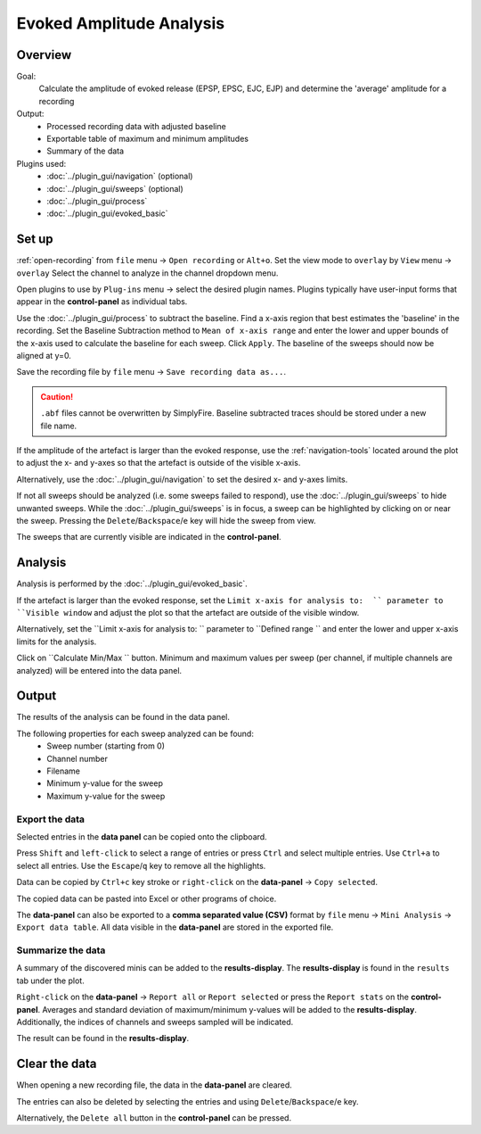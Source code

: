 Evoked Amplitude Analysis
==========================

Overview
---------
Goal:
  Calculate the amplitude of evoked release (EPSP, EPSC, EJC, EJP)
  and determine the 'average' amplitude for a recording

Output:
  * Processed recording data with adjusted baseline
  * Exportable table of maximum and minimum amplitudes
  * Summary of the data

Plugins used:
  * :doc:`../plugin_gui/navigation` (optional)
  * :doc:`../plugin_gui/sweeps` (optional)
  * :doc:`../plugin_gui/process`
  * :doc:`../plugin_gui/evoked_basic`


Set up
-------

:ref:`open-recording` from ``file`` menu -> ``Open recording`` or ``Alt+o``.
Set the view mode to ``overlay`` by ``View`` menu -> ``overlay``
Select the channel to analyze in the channel dropdown menu.

Open plugins to use by ``Plug-ins`` menu -> select the desired plugin names.
Plugins typically have user-input forms that appear in the **control-panel**
as individual tabs.

Use the :doc:`../plugin_gui/process` to subtract the baseline.
Find a x-axis region that best estimates the 'baseline' in the recording.
Set the Baseline Subtraction method to ``Mean of x-axis range`` and
enter the lower and upper bounds of the x-axis used to calculate the baseline
for each sweep.
Click ``Apply``.
The baseline of the sweeps should now be aligned at y=0.

Save the recording file by ``file`` menu -> ``Save recording data as...``.

.. Caution::
  ``.abf`` files cannot be overwritten by SimplyFire.
  Baseline subtracted traces should be stored under a new file name.

If the amplitude of the artefact is larger than the evoked response,
use the :ref:`navigation-tools` located around the plot to adjust
the x- and y-axes so that the artefact is outside of the visible x-axis.

Alternatively, use the :doc:`../plugin_gui/navigation` to set the desired x- and y-axes
limits.

If not all sweeps should be analyzed (i.e. some sweeps failed to respond),
use the :doc:`../plugin_gui/sweeps` to hide unwanted sweeps.
While the :doc:`../plugin_gui/sweeps` is in focus, a sweep can be highlighted
by clicking on or near the sweep.
Pressing the ``Delete``/``Backspace``/``e`` key will hide the sweep from view.

The sweeps that are currently visible are indicated in the **control-panel**.

Analysis
----------

Analysis is performed by the :doc:`../plugin_gui/evoked_basic`.

If the artefact is larger than the evoked response, set the
``Limit x-axis for analysis to:  `` parameter to ``Visible window`` and adjust
the plot so that the artefact are outside of the visible window.

Alternatively, set the ``Limit x-axis for analysis to:  `` parameter to
``Defined range  `` and enter the lower and upper x-axis limits for the analysis.

Click on ``Calculate Min/Max  `` button.
Minimum and maximum values per sweep (per channel, if multiple channels are analyzed)
will be entered into the data panel.


Output
-----------

The results of the analysis can be found in the data panel.

The following properties for each sweep analyzed can be found:
  * Sweep number (starting from 0)
  * Channel number
  * Filename
  * Minimum y-value for the sweep
  * Maximum y-value for the sweep

Export the data
^^^^^^^^^^^^^^^^

Selected entries in the **data panel** can be copied onto the
clipboard.

Press ``Shift`` and ``left-click`` to select a range of entries
or press ``Ctrl`` and select multiple entries.
Use ``Ctrl+a`` to select all entries.
Use the ``Escape``/``q`` key to remove all the highlights.

Data can be copied by ``Ctrl+c`` key stroke
or ``right-click`` on the **data-panel** -> ``Copy selected``.

The copied data can be pasted into Excel or other programs of choice.

The **data-panel** can also be exported to a **comma separated value (CSV)** format
by ``file`` menu -> ``Mini Analysis`` -> ``Export data table``. All data visible
in the **data-panel** are stored in the exported file.

Summarize the data
^^^^^^^^^^^^^^^^^^^^^^

A summary of the discovered minis can be added to the  **results-display**.
The **results-display** is found in the ``results`` tab under the plot.

``Right-click`` on the **data-panel** -> ``Report all`` or ``Report selected``
or press the ``Report stats`` on the **control-panel**. Averages and standard
deviation of maximum/minimum y-values will be added to the **results-display**.
Additionally, the indices of channels and sweeps sampled will be indicated.

The result can be found in the **results-display**.


Clear the data
-----------------
When opening a new recording file, the data in the **data-panel** are cleared.

The entries can also be deleted by selecting the entries and using
``Delete``/``Backspace``/``e`` key.

Alternatively, the ``Delete all`` button in the **control-panel** can be pressed.

